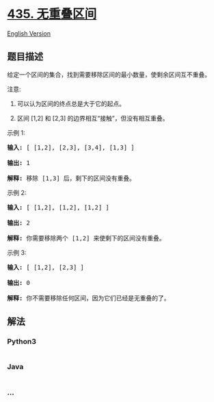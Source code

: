 * [[https://leetcode-cn.com/problems/non-overlapping-intervals][435.
无重叠区间]]
  :PROPERTIES:
  :CUSTOM_ID: 无重叠区间
  :END:
[[./solution/0400-0499/0435.Non-overlapping Intervals/README_EN.org][English
Version]]

** 题目描述
   :PROPERTIES:
   :CUSTOM_ID: 题目描述
   :END:

#+begin_html
  <!-- 这里写题目描述 -->
#+end_html

#+begin_html
  <p>
#+end_html

给定一个区间的集合，找到需要移除区间的最小数量，使剩余区间互不重叠。

#+begin_html
  </p>
#+end_html

#+begin_html
  <p>
#+end_html

注意:

#+begin_html
  </p>
#+end_html

#+begin_html
  <ol>
#+end_html

#+begin_html
  <li>
#+end_html

可以认为区间的终点总是大于它的起点。

#+begin_html
  </li>
#+end_html

#+begin_html
  <li>
#+end_html

区间 [1,2] 和 [2,3] 的边界相互“接触”，但没有相互重叠。

#+begin_html
  </li>
#+end_html

#+begin_html
  </ol>
#+end_html

#+begin_html
  <p>
#+end_html

示例 1:

#+begin_html
  </p>
#+end_html

#+begin_html
  <pre>
  <strong>输入:</strong> [ [1,2], [2,3], [3,4], [1,3] ]

  <strong>输出:</strong> 1

  <strong>解释:</strong> 移除 [1,3] 后，剩下的区间没有重叠。
  </pre>
#+end_html

#+begin_html
  <p>
#+end_html

示例 2:

#+begin_html
  </p>
#+end_html

#+begin_html
  <pre>
  <strong>输入:</strong> [ [1,2], [1,2], [1,2] ]

  <strong>输出:</strong> 2

  <strong>解释:</strong> 你需要移除两个 [1,2] 来使剩下的区间没有重叠。
  </pre>
#+end_html

#+begin_html
  <p>
#+end_html

示例 3:

#+begin_html
  </p>
#+end_html

#+begin_html
  <pre>
  <strong>输入:</strong> [ [1,2], [2,3] ]

  <strong>输出:</strong> 0

  <strong>解释:</strong> 你不需要移除任何区间，因为它们已经是无重叠的了。
  </pre>
#+end_html

** 解法
   :PROPERTIES:
   :CUSTOM_ID: 解法
   :END:

#+begin_html
  <!-- 这里可写通用的实现逻辑 -->
#+end_html

#+begin_html
  <!-- tabs:start -->
#+end_html

*** *Python3*
    :PROPERTIES:
    :CUSTOM_ID: python3
    :END:

#+begin_html
  <!-- 这里可写当前语言的特殊实现逻辑 -->
#+end_html

#+begin_src python
#+end_src

*** *Java*
    :PROPERTIES:
    :CUSTOM_ID: java
    :END:

#+begin_html
  <!-- 这里可写当前语言的特殊实现逻辑 -->
#+end_html

#+begin_src java
#+end_src

*** *...*
    :PROPERTIES:
    :CUSTOM_ID: section
    :END:
#+begin_example
#+end_example

#+begin_html
  <!-- tabs:end -->
#+end_html
